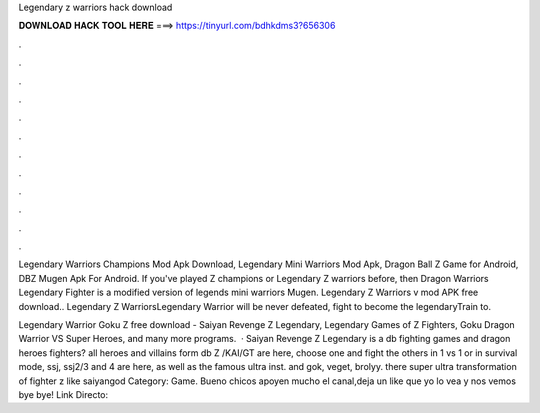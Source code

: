 Legendary z warriors hack download



𝐃𝐎𝐖𝐍𝐋𝐎𝐀𝐃 𝐇𝐀𝐂𝐊 𝐓𝐎𝐎𝐋 𝐇𝐄𝐑𝐄 ===> https://tinyurl.com/bdhkdms3?656306



.



.



.



.



.



.



.



.



.



.



.



.

Legendary Warriors Champions Mod Apk Download, Legendary Mini Warriors Mod Apk, Dragon Ball Z Game for Android, DBZ Mugen Apk For Android. If you've played Z champions or Legendary Z warriors before, then Dragon Warriors Legendary Fighter is a modified version of legends mini warriors Mugen. Legendary Z Warriors v mod APK free download.. Legendary Z WarriorsLegendary Warrior will be never defeated, fight to become the legendaryTrain to.

Legendary Warrior Goku Z free download - Saiyan Revenge Z Legendary, Legendary Games of Z Fighters, Goku Dragon Warrior VS Super Heroes, and many more programs.  · Saiyan Revenge Z Legendary is a db fighting games and dragon heroes fighters? all heroes and villains form db Z /KAI/GT are here, choose one and fight the others in 1 vs 1 or in survival mode, ssj, ssj2/3 and 4 are here, as well as the famous ultra inst. and gok, veget, brolyy. there super ultra transformation of fighter z like saiyangod Category: Game. Bueno chicos apoyen mucho el canal,deja un like que yo lo vea y nos vemos bye bye! Link Directo: 
